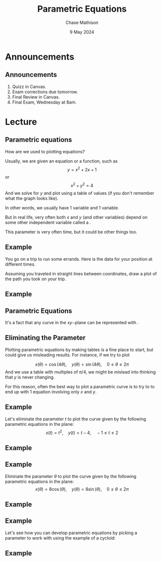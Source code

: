 #+title: Parametric Equations
#+author: Chase Mathison
#+date: 9 May 2024
#+email: cmathiso@su.edu
#+options: H:2 ':t ::t <:t email:t text:t todo:nil toc:nil 
#+startup: showall
#+startup: indent
#+startup: hidestars
#+startup: beamer
#+latex_class: beamer
#+latex_class_options: [presentation]
#+COLUMNS: %40ITEM %10BEAMER_env(Env) %9BEAMER_envargs(Env Args) %5BEAMER_act(Act) %4BEAMER_col(Col) %10BEAMER_extra(Extra)
#+latex_header: \mode<beamer>{\usetheme{Madrid}}
#+latex_header: \definecolor{SUred}{rgb}{0.59375, 0, 0.17969} % SU red (primary)
#+latex_header: \definecolor{SUblue}{rgb}{0, 0.17578, 0.38281} % SU blue (secondary)
#+latex_header: \setbeamercolor{palette primary}{bg=SUred,fg=white}
#+latex_header: \setbeamercolor{palette secondary}{bg=SUblue,fg=white}
#+latex_header: \setbeamercolor{palette tertiary}{bg=SUblue,fg=white}
#+latex_header: \setbeamercolor{palette quaternary}{bg=SUblue,fg=white}
#+latex_header: \setbeamercolor{structure}{fg=SUblue} % itemize, enumerate, etc
#+latex_header: \setbeamercolor{section in toc}{fg=SUblue} % TOC sections
#+latex_header: % Override palette coloring with secondary
#+latex_header: \setbeamercolor{subsection in head/foot}{bg=SUblue,fg=white}
#+latex_header: \setbeamercolor{date in head/foot}{bg=SUblue,fg=white}
#+latex_header: \institute[SU]{Shenandoah University}
#+latex_header: \titlegraphic{\includegraphics[width=0.5\textwidth]{\string~/Documents/suLogo/suLogo.pdf}}
#+latex_header: \newcommand{\R}{\mathbb{R}}
#+latex_header: \usepackage{tikz}

* Announcements
** Announcements
1. Quizz in Canvas.
2. Exam corrections due tomorrow.
3. Final Review in Canvas.
4. Final Exam, Wednesday at 8am.

* Lecture
** Parametric equations
How are we used to plotting equations?  

Usually, we are given an equation or a function, such as
\[
y = x^2 + 2x + 1 \]
or
\[
x^2 + y^2 = 4 \]
And we solve for \(y\) and plot using a table of values (if you don't
remember what the graph looks like).  

In other words, we usually have 1 _\hspace*{1in}_ variable and 1
_\hspace*{1in}_ variable.


But in real life, very often both \(x\) and \(y\) (and other
variables) depend on some other independent variable called a
_\hspace*{1in}_.

This parameter is very often time, but it could be other things too.

** Example
You go on a trip to run some errands.  Here is the data for your
position at different times.

#+begin_export latex
\begin{center}
\begin{tabular}{|c|c|c|}
\hline
\(t\) & \(x\) & \(y\)\\
\hline
0 & 0 & 0\\
1 & 1 & -1\\
2 & 2 & -1\\
3 & 2 & 1\\
4 & 0 & 0\\
\hline
\end{tabular}
\end{center}
#+end_export

Assuming you traveled in straight lines between coordinates, draw a
plot of the path you took on your trip.

\vspace{10in}

** Example
#+begin_export latex
\begin{tikzpicture}
\draw[step = 0.5,black,thin] (0,0) grid (5,5);
\end{tikzpicture}
#+end_export

** Parametric Equations
It's a fact that any curve in the \(xy-\)plane can be represented
with _\hspace*{1in}_.

#+begin_export latex
\begin{definition}[Parametric curve]
If \(x\) and \(y\) are continuous functions of \(t\) on an interval
\(I\), then the equations
\[x = x \left( t \right), \quad y = y \left( t \right) \]
are called parametric equations and \(t\) is called the
\underline{\hspace{1in}}. The set of points \(\left( x,y \right)\)
obtained as \(t\) varies over the interval \(I\) is called the \underline{\hspace{1in}}
of the parametric equations.  The graph of parametric equations is
called a \underline{\hspace{1in}} or \emph{plane curve}, and is denoted by \(C\).
\end{definition}
#+end_export

** Eliminating the Parameter
Plotting parametric equations by making tables is a fine place to
start, but could give us misleading results.  For instance, if we try
to plot

\[
x \left( \theta \right) = \cos \left( 4\theta \right), \quad y \left(
\theta \right) = \sin \left( 4\theta \right), \quad 0 \le \theta \le 2\pi \]
And we use a table with multiples of \(\pi/4\), we might be mislead
into thinking that \(y\) is never changing.

For this reason, often the best way to plot a parametric curve is to
try to _\hspace*{1in}_ to end up with 1 equation involving
only \(x\) and \(y\).

** Example
Let's eliminate the parameter \(t\) to plot the curve given by the
following parametric equations in the plane:
\[
x \left( t \right) = t^2, \quad y \left( t \right) = t - 4, \quad -1
\le t \le 2 \]
\vspace{10in}

** Example

** Example
Eliminate the parameter \(\theta\) to plot the curve given by the
following parametric equations in the plane:
\[
x \left( \theta \right) = 8 \cos \left( \theta \right), \quad y \left(
\theta \right) = 8 \sin \left( \theta \right), \quad 0 \le \theta \le
2\pi \]
\vspace{10in}

** Example

** Example
Let's see how you can develop parametric equations by picking a
parameter to work with using the example of a cycloid:
\vspace{10in}

** Example

